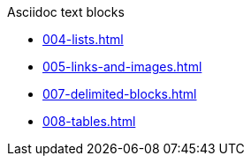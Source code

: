 .Asciidoc text blocks
* xref:004-lists.adoc[]
* xref:005-links-and-images.adoc[]
* xref:007-delimited-blocks.adoc[]
* xref:008-tables.adoc[]